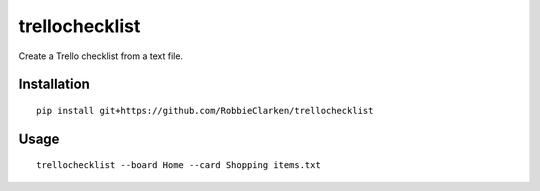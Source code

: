 trellochecklist
===============

Create a Trello checklist from a text file.

.. image:: https://travis-ci.org/RobbieClarken/trellochecklist.svg?branch=master
   :target: https://travis-ci.org/RobbieClarken/trellochecklist
   :alt: Build Status


Installation
------------

::

   pip install git+https://github.com/RobbieClarken/trellochecklist


Usage
-----

::

   trellochecklist --board Home --card Shopping items.txt
